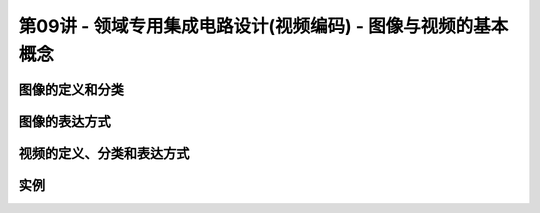 .. -----------------------------------------------------------------------------
   ..
   ..  Filename       : index.rst
   ..  Author         : Huang Leilei
   ..  Status         : phase 000
   ..  Created        : 2023-11-04
   ..  Description    : description about 第09讲 - 领域专用集成电路设计(视频编码) - 图像与视频的基本概念
   ..
.. -----------------------------------------------------------------------------

第09讲 - 领域专用集成电路设计(视频编码) - 图像与视频的基本概念
--------------------------------------------------------------------------------

.. image:: 幻灯片1.JPG

图像的定义和分类
........................................
.. image:: 幻灯片2.JPG
.. image:: 幻灯片3.JPG
.. image:: 幻灯片4.JPG

图像的表达方式
........................................
.. image:: 幻灯片5.JPG
.. image:: 幻灯片6.JPG
.. image:: 幻灯片7.JPG
.. image:: 幻灯片8.JPG

视频的定义、分类和表达方式
........................................
.. image:: 幻灯片9.JPG
.. image:: 幻灯片10.JPG
.. image:: 幻灯片11.JPG

实例
........................................
.. image:: 幻灯片12.JPG
.. image:: 幻灯片13.JPG
.. image:: 幻灯片14.JPG
.. image:: 幻灯片15.JPG
.. image:: 幻灯片16.JPG
.. image:: 幻灯片17.JPG
.. image:: 幻灯片18.JPG
